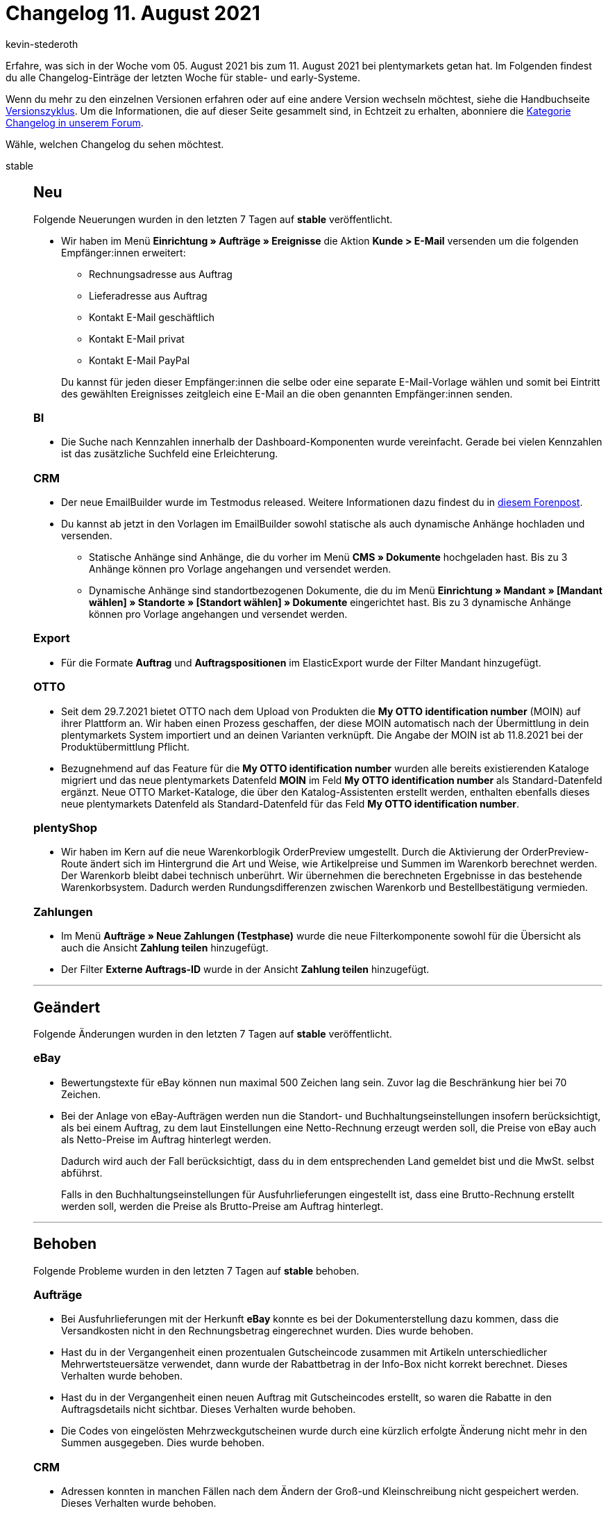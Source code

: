 = Changelog 11. August 2021
:author: kevin-stederoth
:sectnums!:
:page-index: false
:startWeekDate: 05. August 2021
:endWeekDate: 11. August 2021

Erfahre, was sich in der Woche vom {startWeekDate} bis zum {endWeekDate} bei plentymarkets getan hat. Im Folgenden findest du alle Changelog-Einträge der letzten Woche für stable- und early-Systeme.

Wenn du mehr zu den einzelnen Versionen erfahren oder auf eine andere Version wechseln möchtest, siehe die Handbuchseite xref:business-entscheidungen:versionszyklus.adoc#[Versionszyklus]. Um die Informationen, die auf dieser Seite gesammelt sind, in Echtzeit zu erhalten, abonniere die link:https://forum.plentymarkets.com/c/changelog[Kategorie Changelog in unserem Forum^].

Wähle, welchen Changelog du sehen möchtest.

[tabs]
====
stable::
+

--

[discrete]
== Neu

Folgende Neuerungen wurden in den letzten 7 Tagen auf *stable* veröffentlicht.
[discrete]

* Wir haben im Menü *Einrichtung » Aufträge » Ereignisse* die Aktion *Kunde > E-Mail* versenden um die folgenden Empfänger:innen erweitert:

** Rechnungsadresse aus Auftrag
** Lieferadresse aus Auftrag
** Kontakt E-Mail geschäftlich
** Kontakt E-Mail privat
** Kontakt E-Mail PayPal

+
Du kannst für jeden dieser Empfänger:innen die selbe oder eine separate E-Mail-Vorlage wählen und somit bei Eintritt des gewählten Ereignisses zeitgleich eine E-Mail an die oben genannten Empfänger:innen senden.

[discrete]
=== BI

* Die Suche nach Kennzahlen innerhalb der Dashboard-Komponenten wurde vereinfacht. Gerade bei vielen Kennzahlen ist das zusätzliche Suchfeld eine Erleichterung.

[discrete]
=== CRM

* Der neue EmailBuilder wurde im Testmodus released. Weitere Informationen dazu findest du in link:https://forum.plentymarkets.com/t/der-neue-emailbuilder-ist-da-release-of-the-new-emailbuilder/648103[diesem Forenpost^].
* Du kannst ab jetzt in den Vorlagen im EmailBuilder sowohl statische als auch dynamische Anhänge hochladen und versenden.
** Statische Anhänge sind Anhänge, die du vorher im Menü *CMS » Dokumente* hochgeladen hast. Bis zu 3 Anhänge können pro Vorlage angehangen und versendet werden.
** Dynamische Anhänge sind standortbezogenen Dokumente, die du im Menü *Einrichtung » Mandant » [Mandant wählen] » Standorte » [Standort wählen] » Dokumente* eingerichtet hast. Bis zu 3 dynamische Anhänge können pro Vorlage angehangen und versendet werden.

[discrete]
=== Export

* Für die Formate *Auftrag* und *Auftragspositionen* im ElasticExport wurde der Filter Mandant hinzugefügt.

[discrete]
=== OTTO

* Seit dem 29.7.2021 bietet OTTO nach dem Upload von Produkten die *My OTTO identification number* (MOIN) auf ihrer Plattform an. Wir haben einen Prozess geschaffen, der diese MOIN automatisch nach der Übermittlung in dein plentymarkets System importiert und an deinen Varianten verknüpft. Die Angabe der MOIN ist ab 11.8.2021 bei der Produktübermittlung Pflicht.
* Bezugnehmend auf das Feature für die *My OTTO identification number* wurden alle bereits existierenden Kataloge migriert und das neue plentymarkets Datenfeld *MOIN* im Feld *My OTTO identification number* als Standard-Datenfeld ergänzt.
Neue OTTO Market-Kataloge, die über den Katalog-Assistenten erstellt werden, enthalten ebenfalls dieses neue plentymarkets Datenfeld als Standard-Datenfeld für das Feld *My OTTO identification number*.

[discrete]
=== plentyShop

* Wir haben im Kern auf die neue Warenkorblogik OrderPreview umgestellt. Durch die Aktivierung der OrderPreview-Route ändert sich im Hintergrund die Art und Weise, wie Artikelpreise und Summen im Warenkorb berechnet werden. Der Warenkorb bleibt dabei technisch unberührt. Wir übernehmen die berechneten Ergebnisse in das bestehende Warenkorbsystem. Dadurch werden Rundungsdifferenzen zwischen Warenkorb und Bestellbestätigung vermieden.

[discrete]
=== Zahlungen

* Im Menü *Aufträge » Neue Zahlungen (Testphase)* wurde die neue Filterkomponente sowohl für die Übersicht als auch die Ansicht *Zahlung teilen* hinzugefügt.
* Der Filter *Externe Auftrags-ID* wurde in der Ansicht *Zahlung teilen* hinzugefügt.

'''

[discrete]
== Geändert

Folgende Änderungen wurden in den letzten 7 Tagen auf *stable* veröffentlicht.

[discrete]
=== eBay

* Bewertungstexte für eBay können nun maximal 500 Zeichen lang sein. Zuvor lag die Beschränkung hier bei 70 Zeichen.
* Bei der Anlage von eBay-Aufträgen werden nun die Standort- und Buchhaltungseinstellungen insofern berücksichtigt, als bei einem Auftrag, zu dem laut Einstellungen eine Netto-Rechnung erzeugt werden soll, die Preise von eBay auch als Netto-Preise im Auftrag hinterlegt werden.
+
Dadurch wird auch der Fall berücksichtigt, dass du in dem entsprechenden Land gemeldet bist und die MwSt. selbst abführst.
+
Falls in den Buchhaltungseinstellungen für Ausfuhrlieferungen eingestellt ist, dass eine Brutto-Rechnung erstellt werden soll, werden die Preise als Brutto-Preise am Auftrag hinterlegt.

'''

[discrete]
== Behoben

Folgende Probleme wurden in den letzten 7 Tagen auf *stable* behoben.

[discrete]
=== Aufträge 
* Bei Ausfuhrlieferungen mit der Herkunft *eBay* konnte es bei der Dokumenterstellung dazu kommen, dass die Versandkosten nicht in den Rechnungsbetrag eingerechnet wurden. Dies wurde behoben.
* Hast du in der Vergangenheit einen prozentualen Gutscheincode zusammen mit Artikeln unterschiedlicher Mehrwertsteuersätze verwendet, dann wurde der Rabattbetrag in der Info-Box nicht korrekt berechnet. Dieses Verhalten wurde behoben.
* Hast du in der Vergangenheit einen neuen Auftrag mit Gutscheincodes erstellt, so waren die Rabatte in den Auftragsdetails nicht sichtbar. Dieses Verhalten wurde behoben.
* Die Codes von eingelösten Mehrzweckgutscheinen wurde durch eine kürzlich erfolgte Änderung nicht mehr in den Summen ausgegeben. Dies wurde behoben.

[discrete]
=== CRM

* Adressen konnten in manchen Fällen nach dem Ändern der Groß-und Kleinschreibung nicht gespeichert werden. Dieses Verhalten wurde behoben.

[discrete]
=== Export

* Im Export-Typ *Bestellwesen* hat die englische Übersetzung für den Filter Lieferdatum des Auftrages gefehlt. Dies wurde behoben.
* Die Filter für Senderlager und Empfängerlager wurden nicht korrekt behandelt. Dies wurde behoben.

[discrete]
=== Payment

* Auf Dokumenten konnte es dazu kommen, dass der Name der Zahlungsart für neue Zahlungsarten, die durch einen kürzlich im System integrierten Marktplatz hinzugefügt wurden, nicht mehr angezeigt wurden. Dies wurde behoben.
* Einige Zahlungsarten von neu integrierten Marktplätzen wurden nicht in in den Debitorenkonten angezeigt. Dies wurde behoben, es werden hier nun alle im Backend suchbaren Zahlungsarten dargestellt.

[discrete]
=== Plugins

* Wenn man in einem Plugin-Set den Namen des Plugin-Sets ändert, wird die Änderung jetzt direkt in der Seitennavigation angezeigt.
* Beim Aktualisieren von Plugins werden die Einträge in der To-Do-Liste jetzt in der richtigen Reihenfolge angezeigt.

[discrete]
=== Zahlungen

* Im *Menü Aufträge » Neue Zahlungen (Testphase)* war es in der Suche nicht möglich, ein Datum für die Datumsfilter auszuwählen. Dies wurde behoben.

--

early::
+
--

[discrete]
== Neu

Folgende Neuerungen wurden in den letzten 7 Tagen auf *early* veröffentlicht.

[discrete]
=== Aufträge

* In der Auftragsanlage (Beta) sind jetzt Eigenschaften für Auftragspositionen verfügbar. Beim Erstellen eines neuen Auftrags kannst du im Warenkorb Eigenschaften der Auftragspositionen bearbeiten, hinzufügen oder löschen. Die Eigenschaften müssen dafür vorher im Menü Einrichtung » Einstellungen » Eigenschaften » Konfiguration erstellt worden und als Bestelleigenschaft gesetzt worden sein.

[discrete]
=== Daten

* Wir haben eine neue Dropdown-Liste im Filterbereich im Menü *Daten » Logs* hinzugefügt, über die du den Mandanten auswählen kannst, für den du Logs anzeigen lassen möchtest.


'''

[discrete]
== Geändert

Folgende Änderungen wurden in den letzten 7 Tagen auf *early* veröffentlicht.

[discrete]
=== Abonnement

* In der Auswahl der Adressen wird nun auch die ID der Adresse sowie die E-Mail (falls vorhanden) mit angezeigt. Auch wird an der primären Adresse ein Stern vorangestellt.

--

Plugin-Updates::
+
--
Folgende Plugins wurden in den letzten 7 Tagen in einer neuen Version auf plentyMarketplace veröffentlicht:

.Plugin-Updates
[cols="2, 1, 2"]
|===
|Plugin-Name |Version |To-do

|link:https://marketplace.plentymarkets.com/cfourceresfashionadvanced_5403[Ceres Fashion Professional^]
|5.0.8
|-

|link:https://marketplace.plentymarkets.com/etsy_4689[Etsy^]
|2.1.3
|-

|link:https://marketplace.plentymarkets.com/multicontentwidget_6082[Multicontent Toolbox^]
|4.6.4
|-

|link:https://marketplace.plentymarkets.com/pospaymentmethodrenaming_6813[plentyPOS Zahlungsarten^]
|1.0.8
|-

|link:https://marketplace.plentymarkets.com/voelknerextension_6949[Voelkner^]
|1.1.18
|-

|link:https://marketplace.plentymarkets.com/woocommerce_5102[woocommerce.com^]
|2.9.1
|-

|===

Wenn du dir weitere neue oder aktualisierte Plugins anschauen möchtest, findest du eine link:https://marketplace.plentymarkets.com/plugins?sorting=variation.createdAt_desc&page=1&items=50[Übersicht direkt auf plentyMarketplace^].

--

====
